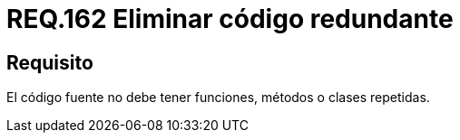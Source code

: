 :slug: rules/162/
:category: rules
:description: En el presente documento se detallan los requerimientos de seguridad relacionados al código fuente que compone a las aplicaciones de la compañía. En este requerimiento se establece la importancia de evitar las funciones, métodos o clases repetidas dentro del codigo fuente.
:keywords: Requerimiento, Seguridad, Código Fuente, Métodos, Clases, Repetidos.
:rules: yes

= REQ.162 Eliminar código redundante

== Requisito

El código fuente no debe tener funciones, métodos o clases repetidas.
